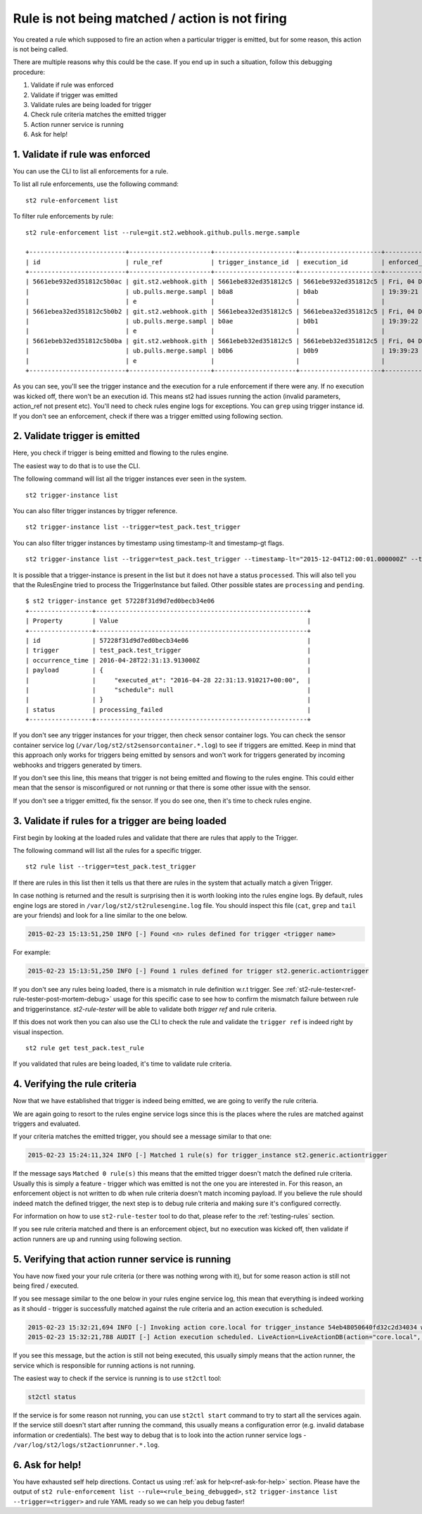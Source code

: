 Rule is not being matched / action is not firing
================================================

You created a rule which supposed to fire an action when a particular trigger
is emitted, but for some reason, this action is not being called.

There are multiple reasons why this could be the case. If you end up in such a situation,
follow this debugging procedure:

1. Validate if rule was enforced
2. Validate if trigger was emitted
3. Validate rules are being loaded for trigger
4. Check rule criteria matches the emitted trigger
5. Action runner service is running
6. Ask for help!

1. Validate if rule was enforced
--------------------------------

You can use the CLI to list all enforcements for a rule.

To list all rule enforcements, use the following command:

::

    st2 rule-enforcement list

To filter rule enforcements by rule:

::

    st2 rule-enforcement list --rule=git.st2.webhook.github.pulls.merge.sample

    +--------------------------+----------------------+----------------------+----------------------+----------------------+
    | id                       | rule_ref             | trigger_instance_id  | execution_id         | enforced_at          |
    +--------------------------+----------------------+----------------------+----------------------+----------------------+
    | 5661ebe932ed351812c5b0ac | git.st2.webhook.gith | 5661ebe832ed351812c5 | 5661ebe932ed351812c5 | Fri, 04 Dec 2015     |
    |                          | ub.pulls.merge.sampl | b0a8                 | b0ab                 | 19:39:21 UTC         |
    |                          | e                    |                      |                      |                      |
    | 5661ebea32ed351812c5b0b2 | git.st2.webhook.gith | 5661ebea32ed351812c5 | 5661ebea32ed351812c5 | Fri, 04 Dec 2015     |
    |                          | ub.pulls.merge.sampl | b0ae                 | b0b1                 | 19:39:22 UTC         |
    |                          | e                    |                      |                      |                      |
    | 5661ebeb32ed351812c5b0ba | git.st2.webhook.gith | 5661ebeb32ed351812c5 | 5661ebeb32ed351812c5 | Fri, 04 Dec 2015     |
    |                          | ub.pulls.merge.sampl | b0b6                 | b0b9                 | 19:39:23 UTC         |
    |                          | e                    |                      |                      |                      |
    +--------------------------+----------------------+----------------------+----------------------+----------------------+

As you can see, you'll see the trigger instance and the execution for a rule enforcement if
there were any. If no execution was kicked off, there won't be an execution id. This means
st2 had issues running the action (invalid parameters, action_ref not present etc). You'll need
to check rules engine logs for exceptions. You can ``grep`` using trigger instance id.
If you don't see an enforcement, check if there was a trigger emitted using following section.

2. Validate trigger is emitted
-------------------------------

Here, you check if trigger is being emitted and flowing to the rules engine.

The easiest way to do that is to use the CLI.

The following command will list all the trigger instances ever seen in the system.

::

    st2 trigger-instance list

You can also filter trigger instances by trigger reference.

::

    st2 trigger-instance list --trigger=test_pack.test_trigger

You can also filter trigger instances by timestamp using timestamp-lt and timestamp-gt flags.

::

    st2 trigger-instance list --trigger=test_pack.test_trigger --timestamp-lt="2015-12-04T12:00:01.000000Z" --timestamp-gt="2015-12-03T12:00:01.000000Z"

It is possible that a trigger-instance is present in the list but it does not have a status ``processed``. This
will also tell you that the RulesEngine tried to process the TriggerInstance but failed. Other possible states
are ``processing`` and ``pending``.

::

    $ st2 trigger-instance get 57228f31d9d7ed0becb34e06
    +-----------------+---------------------------------------------------------+
    | Property        | Value                                                   |
    +-----------------+---------------------------------------------------------+
    | id              | 57228f31d9d7ed0becb34e06                                |
    | trigger         | test_pack.test_trigger                                  |
    | occurrence_time | 2016-04-28T22:31:13.913000Z                             |
    | payload         | {                                                       |
    |                 |     "executed_at": "2016-04-28 22:31:13.910217+00:00",  |
    |                 |     "schedule": null                                    |
    |                 | }                                                       |
    | status          | processing_failed                                       |
    +-----------------+---------------------------------------------------------+

If you don't see any trigger instances for your trigger, then check sensor container logs.
You can check the sensor container service log
(``/var/log/st2/st2sensorcontainer.*.log``) to see if triggers are emitted.
Keep in mind that this approach only works for triggers being emitted by sensors and won't work for triggers generated by incoming webhooks and triggers generated by timers.

If you don't see this line, this means that trigger is not being emitted and
flowing to the rules engine. This could either mean that the sensor is
misconfigured or not running or that there is some other issue with the sensor.

If you don't see a trigger emitted, fix the sensor. If you do see one, then it's time
to check rules engine.

3. Validate if rules for a trigger are being loaded
---------------------------------------------------

First begin by looking at the loaded rules and validate that there are rules that apply
to the Trigger.

The following command will list all the rules for a specific trigger.

::

    st2 rule list --trigger=test_pack.test_trigger

If there are rules in this list then it tells us that there are rules in the system that actually match a given Trigger.

In case nothing is returned and the result is surprising then it is worth looking into the rules engine logs. By default, rules engine logs are stored in ``/var/log/st2/st2rulesengine.log`` file. You should inspect this file (``cat``, ``grep`` and ``tail`` are your friends) and look for a line similar to the one below.

.. code-block:: bash

    2015-02-23 15:13:51,250 INFO [-] Found <n> rules defined for trigger <trigger name>

For example:

.. code-block:: bash

    2015-02-23 15:13:51,250 INFO [-] Found 1 rules defined for trigger st2.generic.actiontrigger

If you don't see any rules being loaded, there is a mismatch in rule definition w.r.t trigger. See :ref:`st2-rule-tester<ref-rule-tester-post-mortem-debug>` usage for this specific case to see how to confirm the mismatch failure between rule and triggerinstance. `st2-rule-tester` will be able to validate both `trigger ref` and rule criteria.

If this does not work then you can also use the CLI to check the rule and validate the ``trigger ref`` is indeed right by visual inspection.

::

    st2 rule get test_pack.test_rule

If you validated that rules are being loaded, it's time to validate rule criteria.

4. Verifying the rule criteria
------------------------------

Now that we have established that trigger is indeed being emitted, we are going
to verify the rule criteria.

We are again going to resort to the rules engine service logs since this is the
places where the rules are matched against triggers and evaluated.

If your criteria matches the emitted trigger, you should see a message similar
to that one:

.. code-block:: bash

    2015-02-23 15:24:11,324 INFO [-] Matched 1 rule(s) for trigger_instance st2.generic.actiontrigger

If the message says ``Matched 0 rule(s)`` this means that the emitted trigger
doesn't match the defined rule criteria. Usually this is simply a feature -
trigger which was emitted is not the one you are interested in. For this reason,
an enforcement object is not written to db when rule criteria doesn't match
incoming payload.  If you believe the rule should indeed match the defined trigger, the next
step is to debug rule criteria and making sure it's configured correctly.

For information on how to use ``st2-rule-tester`` tool to do that, please refer
to the :ref:`testing-rules` section.

If you see rule criteria matched and there is an enforcement object, but no execution was kicked off, then validate if action runners are up and running using following section.

5. Verifying that action runner service is running
---------------------------------------------------

You have now fixed your your rule criteria (or there was nothing wrong with it),
but for some reason action is still not being fired / executed.

If you see message similar to the one below in your rules engine service log,
this mean that everything is indeed working as it should - trigger is
successfully matched against the rule criteria and an action execution is
scheduled.

.. code-block:: bash

    2015-02-23 15:32:21,694 INFO [-] Invoking action core.local for trigger_instance 54eb48050640fd32c2d34034 with data {"cmd": "echo \"2015-02-23 15:32:21.663471\""}.
    2015-02-23 15:32:21,788 AUDIT [-] Action execution scheduled. LiveAction=LiveActionDB(action="core.local", ...

If you see this message, but the action is still not being executed, this
usually simply means that the action runner, the service which is responsible
for running actions is not running.

The easiest way to check if the service is running is to use ``st2ctl`` tool:

.. code-block:: bash

    st2ctl status

If the service is for some reason not running, you can use ``st2ctl start``
command to try to start all the services again. If the service still doesn't
start after running the command, this usually means a configuration error
(e.g. invalid database information or credentials). The best way to debug
that is to look into the action runner service logs -
``/var/log/st2/logs/st2actionrunner.*.log``.

6. Ask for help!
----------------

You have exhausted self help directions. Contact us
using :ref:`ask for help<ref-ask-for-help>` section. Please have the output of
``st2 rule-enforcement list --rule=<rule_being_debugged>``,
``st2 trigger-instance list --trigger=<trigger>`` and rule YAML ready so
we can help you debug faster!
